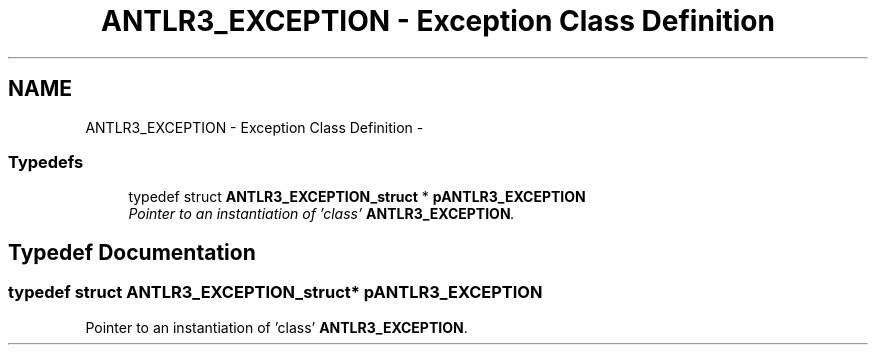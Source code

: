 .TH "ANTLR3_EXCEPTION - Exception Class Definition" 3 "29 Nov 2010" "Version 3.3" "ANTLR3C" \" -*- nroff -*-
.ad l
.nh
.SH NAME
ANTLR3_EXCEPTION - Exception Class Definition \- 
.SS "Typedefs"

.in +1c
.ti -1c
.RI "typedef struct \fBANTLR3_EXCEPTION_struct\fP * \fBpANTLR3_EXCEPTION\fP"
.br
.RI "\fIPointer to an instantiation of 'class' \fBANTLR3_EXCEPTION\fP. \fP"
.in -1c
.SH "Typedef Documentation"
.PP 
.SS "typedef struct \fBANTLR3_EXCEPTION_struct\fP* \fBpANTLR3_EXCEPTION\fP"
.PP
Pointer to an instantiation of 'class' \fBANTLR3_EXCEPTION\fP. 
.PP

